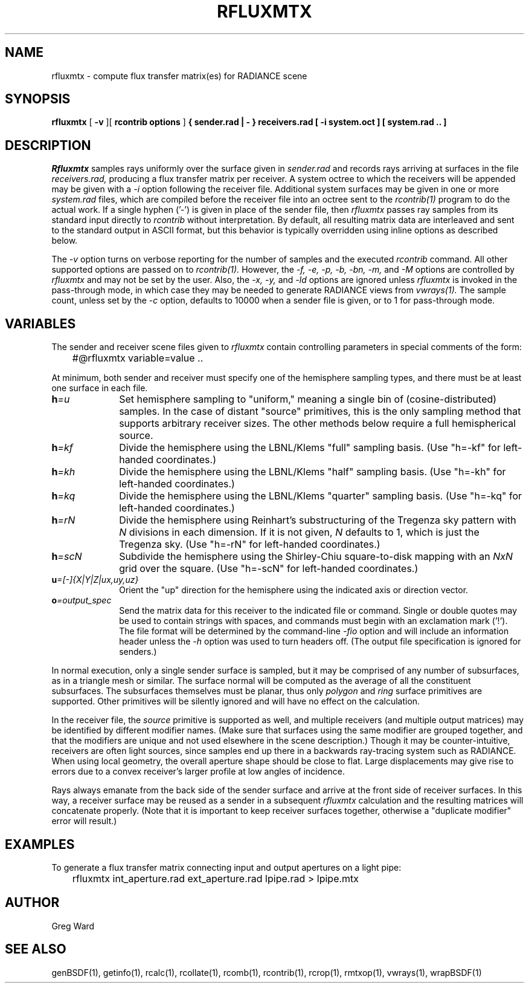 .\" RCSid "$Id: rfluxmtx.1,v 1.13 2023/12/12 16:31:45 greg Exp $"
.TH RFLUXMTX 1 07/22/14 RADIANCE
.SH NAME
rfluxmtx - compute flux transfer matrix(es) for RADIANCE scene
.SH SYNOPSIS
.B rfluxmtx
[
.B \-v
][
.B "rcontrib options"
]
.B "{ sender.rad | - }"
.B receivers.rad
.B "[ -i system.oct ]"
.B "[ system.rad .. ]"
.SH DESCRIPTION
.I Rfluxmtx
samples rays uniformly over the surface given in
.I sender.rad
and records rays arriving at surfaces in the file
.I receivers.rad,
producing a flux transfer matrix per receiver.
A system octree to which the receivers will be appended may be given with a
.I \-i
option following the receiver file.
Additional system surfaces may be given in one or more
.I system.rad
files, which are compiled before the receiver file into an octree sent to the
.I rcontrib(1)
program to do the actual work.
If a single hyphen ('-') is given in place of the sender file, then
.I rfluxmtx
passes ray samples from its standard input directly to
.I rcontrib
without interpretation.
By default, all resulting matrix data are interleaved and sent to the standard output
in ASCII format, but this behavior is typically overridden using inline options
as described below.
.PP
The
.I \-v
option turns on verbose reporting for the number of samples and the executed
.I rcontrib
command.
All other supported options are passed on to
.I rcontrib(1).
However, the
.I \-f,
.I \-e,
.I \-p,
.I \-b,
.I \-bn,
.I \-m,
and
.I \-M
options are controlled by
.I rfluxmtx
and may not be set by the user.
Also, the
.I \-x,
.I \-y,
and
.I \-ld
options are ignored unless
.I rfluxmtx
is invoked in the pass-through mode,
in which case they may be needed to generate RADIANCE views from
.I vwrays(1).
The sample count, unless set by the
.I \-c
option, defaults to 10000 when a sender file is given, or to 1 for pass-through mode.
.SH VARIABLES
The sender and receiver scene files given to
.I rfluxmtx
contain controlling parameters in special comments of the form:
.nf

	#@rfluxmtx variable=value ..

.fi
At minimum, both sender and receiver must specify one of the
hemisphere sampling types, and there must be at least
one surface in each file.
.TP 10n
.BI h =u
Set hemisphere sampling to "uniform," meaning a single bin
of (cosine-distributed) samples.
In the case of distant "source" primitives, this is the only
sampling method that supports arbitrary receiver sizes.
The other methods below require a full hemispherical source.
.TP
.BI h =kf
Divide the hemisphere using the LBNL/Klems "full" sampling basis.
(Use "h=-kf" for left-handed coordinates.)
.TP
.BI h =kh
Divide the hemisphere using the LBNL/Klems "half" sampling basis.
(Use "h=-kh" for left-handed coordinates.)
.TP
.BI h =kq
Divide the hemisphere using the LBNL/Klems "quarter" sampling basis.
(Use "h=-kq" for left-handed coordinates.)
.TP
.BI h =rN
Divide the hemisphere using Reinhart's substructuring of the Tregenza
sky pattern with
.I N
divisions in each dimension.
If it is not given,
.I N
defaults to 1, which is just the Tregenza sky.
(Use "h=-rN" for left-handed coordinates.)
.TP
.BI h =scN
Subdivide the hemisphere using the Shirley-Chiu square-to-disk mapping with an
.I NxN
grid over the square.
(Use "h=-scN" for left-handed coordinates.)
.TP
.BI u =[-]{X|Y|Z|ux,uy,uz}
Orient the "up" direction for the hemisphere using the indicated axis or direction
vector.
.TP
.BI o =output_spec
Send the matrix data for this receiver to the indicated file or command.
Single or double quotes may be used to contain strings with spaces, and
commands must begin with an exclamation mark ('!').
The file format will be determined by the command-line
.I \-fio
option and will include an information header unless the
.I \-h
option was used to turn headers off.
(The output file specification is ignored for senders.)\0
.PP
In normal execution, only a single sender surface is sampled, but it may be
comprised of any number of subsurfaces, as in a triangle mesh or similar.
The surface normal will be computed as the average of all the constituent
subsurfaces.
The subsurfaces themselves must be planar, thus only
.I polygon
and
.I ring
surface primitives are supported.
Other primitives will be silently ignored and will have no effect on the calculation.
.PP
In the receiver file, the
.I source
primitive is supported as well, and multiple receivers (and multiple output
matrices) may be identified by different modifier names.
(Make sure that surfaces using the same modifier are grouped together,
and that the modifiers are unique and not used elsewhere in the
scene description.)\0
Though it may be counter-intuitive, receivers are often light sources,
since samples end up there in a backwards ray-tracing system such as RADIANCE.
When using local geometry, the overall aperture shape should be close to flat.
Large displacements may give rise to errors due to a convex receiver's
larger profile at low angles of incidence.
.PP
Rays always emanate from the back side of the sender surface and arrive at the
front side of receiver surfaces.
In this way, a receiver surface may be reused as a sender in a subsequent
.I rfluxmtx
calculation and the resulting matrices will concatenate properly.
(Note that it is important to keep receiver surfaces together, otherwise a
"duplicate modifier" error will result.)\0
.SH EXAMPLES
To generate a flux transfer matrix connecting input and output apertures
on a light pipe:
.IP "" .3i
rfluxmtx int_aperture.rad ext_aperture.rad lpipe.rad > lpipe.mtx
.SH AUTHOR
Greg Ward
.SH "SEE ALSO"
genBSDF(1), getinfo(1), rcalc(1), rcollate(1), rcomb(1), rcontrib(1),
rcrop(1), rmtxop(1), vwrays(1), wrapBSDF(1)
